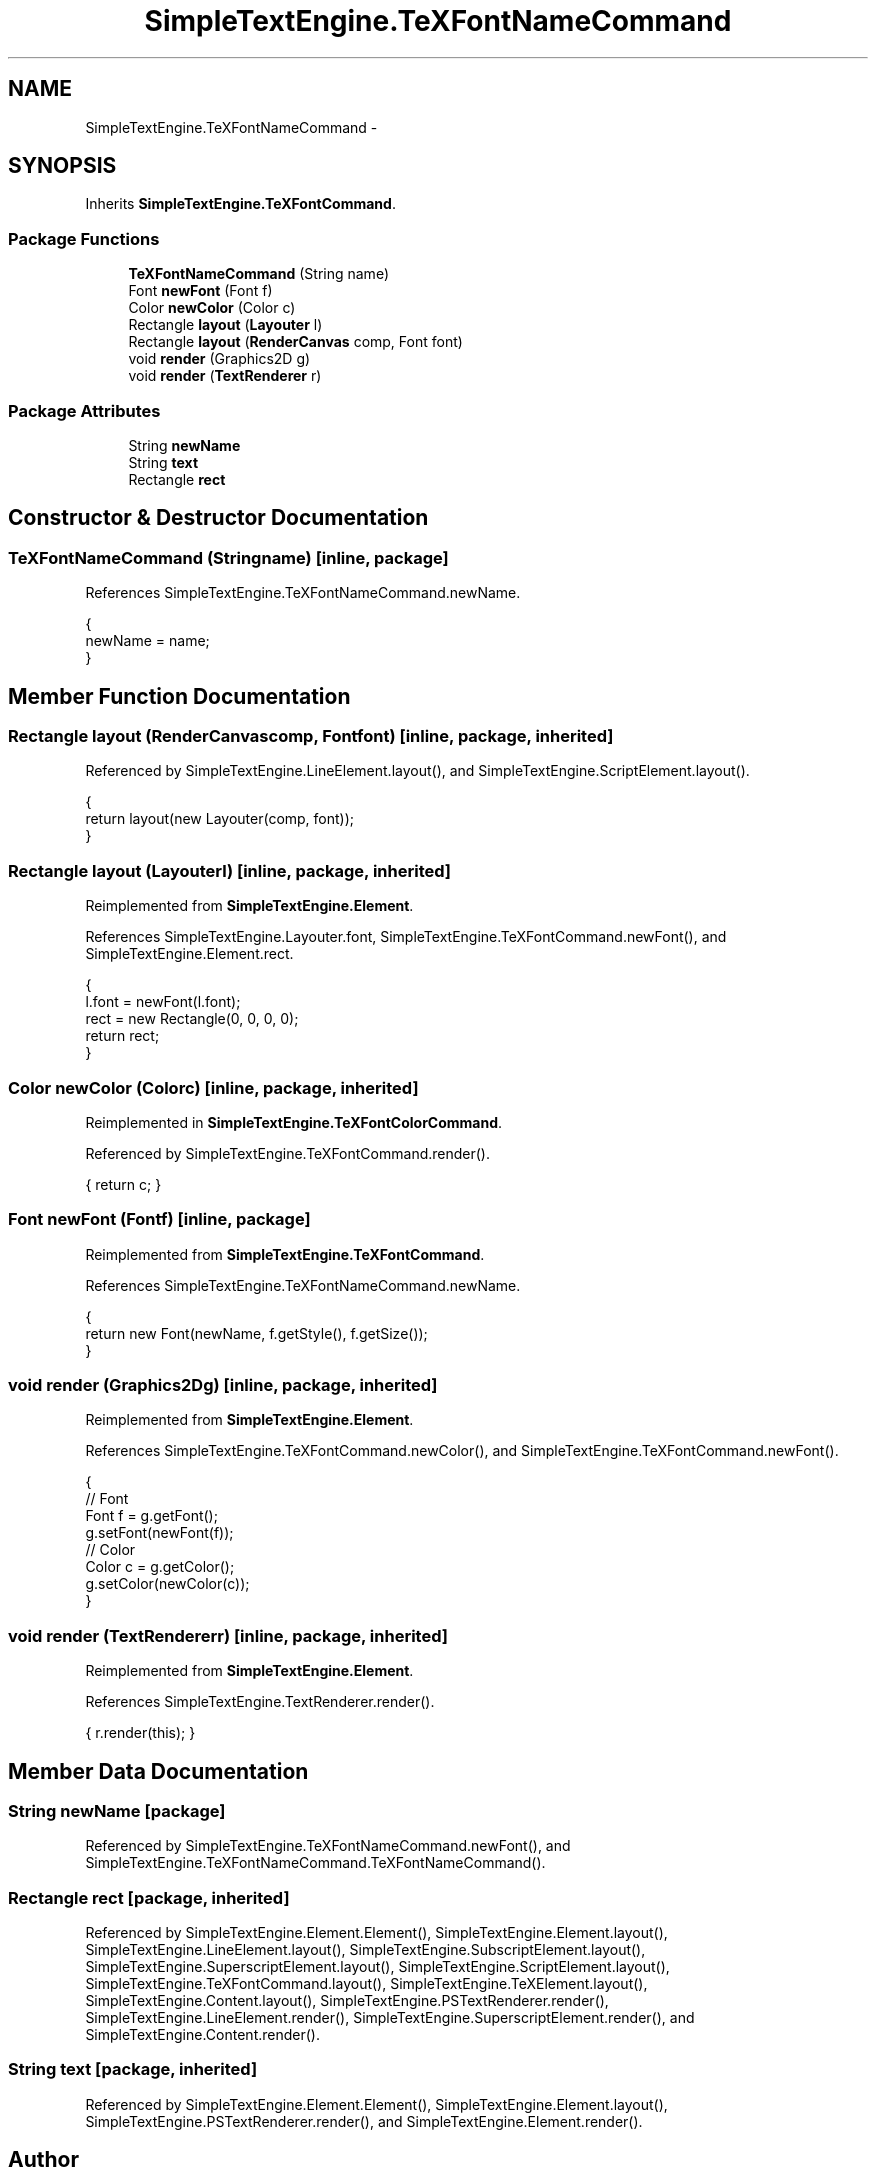 .TH "SimpleTextEngine.TeXFontNameCommand" 3 "Tue Nov 27 2012" "Version 3.2" "Octave" \" -*- nroff -*-
.ad l
.nh
.SH NAME
SimpleTextEngine.TeXFontNameCommand \- 
.SH SYNOPSIS
.br
.PP
.PP
Inherits \fBSimpleTextEngine\&.TeXFontCommand\fP\&.
.SS "Package Functions"

.in +1c
.ti -1c
.RI "\fBTeXFontNameCommand\fP (String name)"
.br
.ti -1c
.RI "Font \fBnewFont\fP (Font f)"
.br
.ti -1c
.RI "Color \fBnewColor\fP (Color c)"
.br
.ti -1c
.RI "Rectangle \fBlayout\fP (\fBLayouter\fP l)"
.br
.ti -1c
.RI "Rectangle \fBlayout\fP (\fBRenderCanvas\fP comp, Font font)"
.br
.ti -1c
.RI "void \fBrender\fP (Graphics2D g)"
.br
.ti -1c
.RI "void \fBrender\fP (\fBTextRenderer\fP r)"
.br
.in -1c
.SS "Package Attributes"

.in +1c
.ti -1c
.RI "String \fBnewName\fP"
.br
.ti -1c
.RI "String \fBtext\fP"
.br
.ti -1c
.RI "Rectangle \fBrect\fP"
.br
.in -1c
.SH "Constructor & Destructor Documentation"
.PP 
.SS "\fBTeXFontNameCommand\fP (Stringname)\fC [inline, package]\fP"
.PP
References SimpleTextEngine\&.TeXFontNameCommand\&.newName\&.
.PP
.nf
                {
                        newName = name;
                }
.fi
.SH "Member Function Documentation"
.PP 
.SS "Rectangle \fBlayout\fP (\fBRenderCanvas\fPcomp, Fontfont)\fC [inline, package, inherited]\fP"
.PP
Referenced by SimpleTextEngine\&.LineElement\&.layout(), and SimpleTextEngine\&.ScriptElement\&.layout()\&.
.PP
.nf
                {
                        return layout(new Layouter(comp, font));
                }
.fi
.SS "Rectangle \fBlayout\fP (\fBLayouter\fPl)\fC [inline, package, inherited]\fP"
.PP
Reimplemented from \fBSimpleTextEngine\&.Element\fP\&.
.PP
References SimpleTextEngine\&.Layouter\&.font, SimpleTextEngine\&.TeXFontCommand\&.newFont(), and SimpleTextEngine\&.Element\&.rect\&.
.PP
.nf
                {
                        l\&.font = newFont(l\&.font);
                        rect = new Rectangle(0, 0, 0, 0);
                        return rect;
                }
.fi
.SS "Color \fBnewColor\fP (Colorc)\fC [inline, package, inherited]\fP"
.PP
Reimplemented in \fBSimpleTextEngine\&.TeXFontColorCommand\fP\&.
.PP
Referenced by SimpleTextEngine\&.TeXFontCommand\&.render()\&.
.PP
.nf
{ return c; }
.fi
.SS "Font \fBnewFont\fP (Fontf)\fC [inline, package]\fP"
.PP
Reimplemented from \fBSimpleTextEngine\&.TeXFontCommand\fP\&.
.PP
References SimpleTextEngine\&.TeXFontNameCommand\&.newName\&.
.PP
.nf
                {
                        return new Font(newName, f\&.getStyle(), f\&.getSize());
                }
.fi
.SS "void \fBrender\fP (Graphics2Dg)\fC [inline, package, inherited]\fP"
.PP
Reimplemented from \fBSimpleTextEngine\&.Element\fP\&.
.PP
References SimpleTextEngine\&.TeXFontCommand\&.newColor(), and SimpleTextEngine\&.TeXFontCommand\&.newFont()\&.
.PP
.nf
                {
                        // Font
                        Font f = g\&.getFont();
                        g\&.setFont(newFont(f));
                        // Color
                        Color c = g\&.getColor();
                        g\&.setColor(newColor(c));
                }
.fi
.SS "void \fBrender\fP (\fBTextRenderer\fPr)\fC [inline, package, inherited]\fP"
.PP
Reimplemented from \fBSimpleTextEngine\&.Element\fP\&.
.PP
References SimpleTextEngine\&.TextRenderer\&.render()\&.
.PP
.nf
{ r\&.render(this); }
.fi
.SH "Member Data Documentation"
.PP 
.SS "String \fBnewName\fP\fC [package]\fP"
.PP
Referenced by SimpleTextEngine\&.TeXFontNameCommand\&.newFont(), and SimpleTextEngine\&.TeXFontNameCommand\&.TeXFontNameCommand()\&.
.SS "Rectangle \fBrect\fP\fC [package, inherited]\fP"
.PP
Referenced by SimpleTextEngine\&.Element\&.Element(), SimpleTextEngine\&.Element\&.layout(), SimpleTextEngine\&.LineElement\&.layout(), SimpleTextEngine\&.SubscriptElement\&.layout(), SimpleTextEngine\&.SuperscriptElement\&.layout(), SimpleTextEngine\&.ScriptElement\&.layout(), SimpleTextEngine\&.TeXFontCommand\&.layout(), SimpleTextEngine\&.TeXElement\&.layout(), SimpleTextEngine\&.Content\&.layout(), SimpleTextEngine\&.PSTextRenderer\&.render(), SimpleTextEngine\&.LineElement\&.render(), SimpleTextEngine\&.SuperscriptElement\&.render(), and SimpleTextEngine\&.Content\&.render()\&.
.SS "String \fBtext\fP\fC [package, inherited]\fP"
.PP
Referenced by SimpleTextEngine\&.Element\&.Element(), SimpleTextEngine\&.Element\&.layout(), SimpleTextEngine\&.PSTextRenderer\&.render(), and SimpleTextEngine\&.Element\&.render()\&.

.SH "Author"
.PP 
Generated automatically by Doxygen for Octave from the source code\&.
